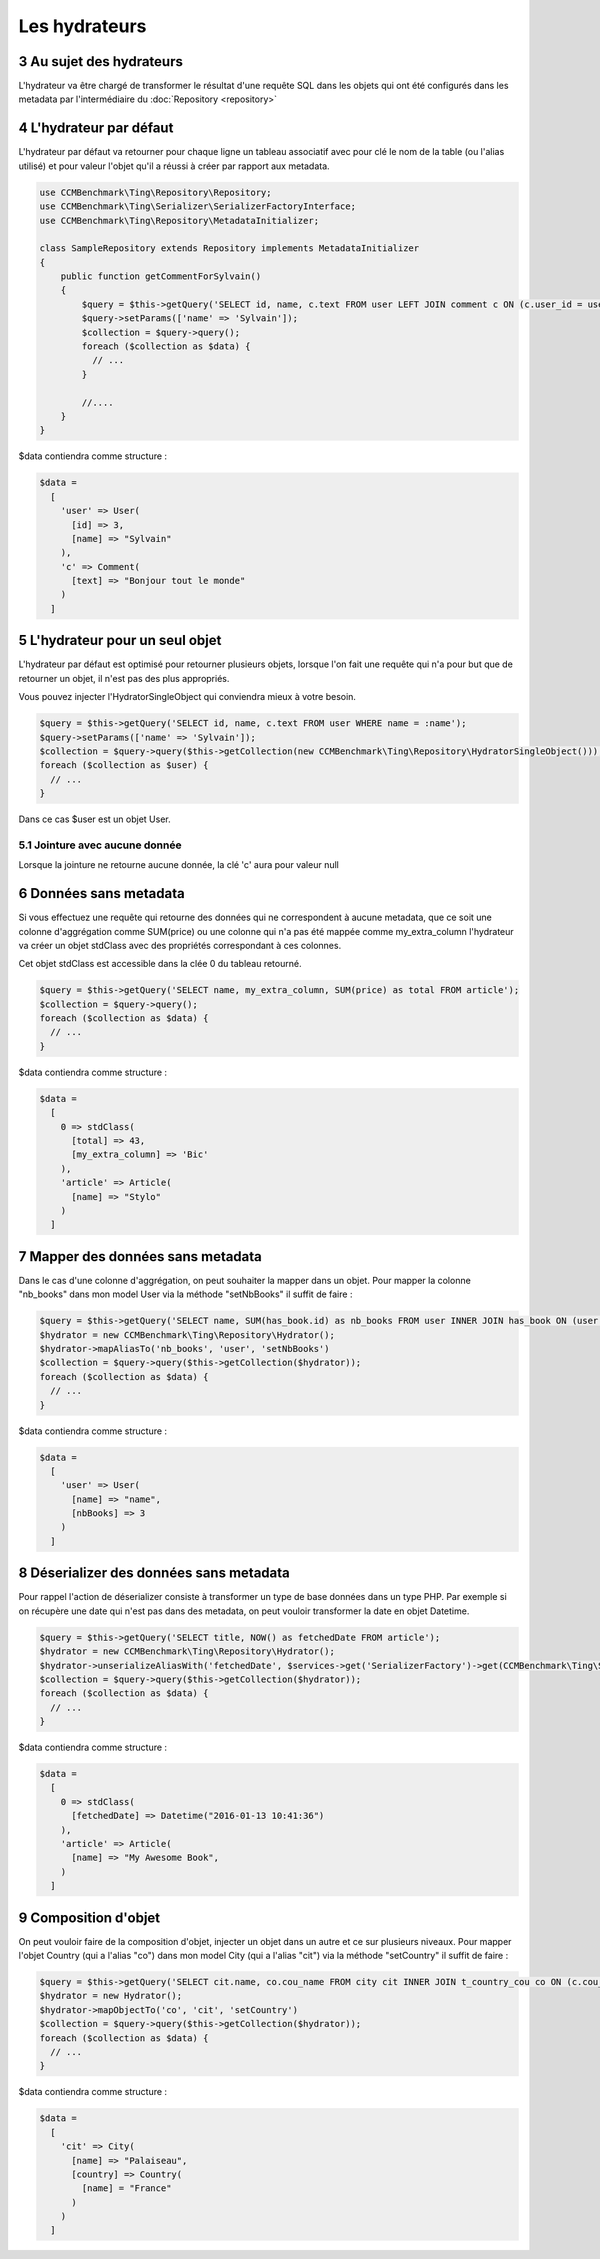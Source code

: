 .. sectnum::
    :start: 3

Les hydrateurs
==============


Au sujet des hydrateurs
-----------------------
L'hydrateur va être chargé de transformer le résultat d'une requête SQL dans les objets qui ont été configurés dans les metadata
par l'intermédiaire du :doc:`Repository <repository>`


L'hydrateur par défaut
----------------------
L'hydrateur par défaut va retourner pour chaque ligne un tableau associatif avec pour clé le nom de la table (ou l'alias utilisé)
et pour valeur l'objet qu'il a réussi à créer par rapport aux metadata.

.. code-block:: php

  use CCMBenchmark\Ting\Repository\Repository;
  use CCMBenchmark\Ting\Serializer\SerializerFactoryInterface;
  use CCMBenchmark\Ting\Repository\MetadataInitializer;

  class SampleRepository extends Repository implements MetadataInitializer
  {
      public function getCommentForSylvain()
      {
          $query = $this->getQuery('SELECT id, name, c.text FROM user LEFT JOIN comment c ON (c.user_id = user.id) WHERE name = :name');
          $query->setParams(['name' => 'Sylvain']);
          $collection = $query->query();
          foreach ($collection as $data) {
            // ...
          }

          //....
      }
  }

$data contiendra comme structure :

.. code-block:: php

  $data =
    [
      'user' => User(
        [id] => 3,
        [name] => "Sylvain"
      ),
      'c' => Comment(
        [text] => "Bonjour tout le monde"
      )
    ]

.. _l-hydrateur-pour-un-seul-objet:

L'hydrateur pour un seul objet
------------------------------
L'hydrateur par défaut est optimisé pour retourner plusieurs objets, lorsque l'on fait une requête qui n'a pour but que de retourner
un objet, il n'est pas des plus appropriés.

Vous pouvez injecter l'HydratorSingleObject qui conviendra mieux à votre besoin.

.. code-block:: php

  $query = $this->getQuery('SELECT id, name, c.text FROM user WHERE name = :name');
  $query->setParams(['name' => 'Sylvain']);
  $collection = $query->query($this->getCollection(new CCMBenchmark\Ting\Repository\HydratorSingleObject()));
  foreach ($collection as $user) {
    // ...
  }

Dans ce cas $user est un objet User.

Jointure avec aucune donnée
~~~~~~~~~~~~~~~~~~~~~~~~~~~
Lorsque la jointure ne retourne aucune donnée, la clé 'c' aura pour valeur null

Données sans metadata
---------------------
Si vous effectuez une requête qui retourne des données qui ne correspondent à aucune metadata, que ce soit une colonne
d'aggrégation comme SUM(price) ou une colonne qui n'a pas été mappée comme my_extra_column l'hydrateur va créer un objet
stdClass avec des propriétés correspondant à ces colonnes.

Cet objet stdClass est accessible dans la clée 0 du tableau retourné.

.. code-block:: php

  $query = $this->getQuery('SELECT name, my_extra_column, SUM(price) as total FROM article');
  $collection = $query->query();
  foreach ($collection as $data) {
    // ...
  }

$data contiendra comme structure :

.. code-block:: php

  $data =
    [
      0 => stdClass(
        [total] => 43,
        [my_extra_column] => 'Bic'
      ),
      'article' => Article(
        [name] => "Stylo"
      )
    ]

Mapper des données sans metadata
--------------------------------
Dans le cas d'une colonne d'aggrégation, on peut souhaiter la mapper dans un objet.
Pour mapper la colonne "nb_books" dans mon model User via la méthode "setNbBooks" il suffit de faire :

.. code-block:: php

  $query = $this->getQuery('SELECT name, SUM(has_book.id) as nb_books FROM user INNER JOIN has_book ON (user.id = has_book.user_id)');
  $hydrator = new CCMBenchmark\Ting\Repository\Hydrator();
  $hydrator->mapAliasTo('nb_books', 'user', 'setNbBooks')
  $collection = $query->query($this->getCollection($hydrator));
  foreach ($collection as $data) {
    // ...
  }

$data contiendra comme structure :

.. code-block:: php

  $data =
    [
      'user' => User(
        [name] => "name",
        [nbBooks] => 3
      )
    ]

Déserializer des données sans metadata
--------------------------------------
Pour rappel l'action de déserializer consiste à transformer un type de base données dans un type PHP.
Par exemple si on récupère une date qui n'est pas dans des metadata, on peut vouloir transformer la date en objet
Datetime.

.. code-block:: php

  $query = $this->getQuery('SELECT title, NOW() as fetchedDate FROM article');
  $hydrator = new CCMBenchmark\Ting\Repository\Hydrator();
  $hydrator->unserializeAliasWith('fetchedDate', $services->get('SerializerFactory')->get(CCMBenchmark\Ting\Serializer\Datetime::class))
  $collection = $query->query($this->getCollection($hydrator));
  foreach ($collection as $data) {
    // ...
  }

$data contiendra comme structure :

.. code-block:: php

  $data =
    [
      0 => stdClass(
        [fetchedDate] => Datetime("2016-01-13 10:41:36")
      ),
      'article' => Article(
        [name] => "My Awesome Book",
      )
    ]

Composition d'objet
-------------------
On peut vouloir faire de la composition d'objet, injecter un objet dans un autre et ce sur plusieurs niveaux.
Pour mapper l'objet Country (qui a l'alias "co") dans mon model City (qui a l'alias "cit") via la méthode "setCountry" il suffit de faire :

.. code-block:: php

  $query = $this->getQuery('SELECT cit.name, co.cou_name FROM city cit INNER JOIN t_country_cou co ON (c.cou_code = co.cou_code)');
  $hydrator = new Hydrator();
  $hydrator->mapObjectTo('co', 'cit', 'setCountry')
  $collection = $query->query($this->getCollection($hydrator));
  foreach ($collection as $data) {
    // ...
  }

$data contiendra comme structure :

.. code-block:: php

  $data =
    [
      'cit' => City(
        [name] => "Palaiseau",
        [country] => Country(
          [name] = "France"
        )
      )
    ]
